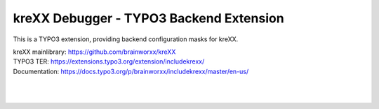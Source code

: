 ========================================
kreXX Debugger - TYPO3 Backend Extension
========================================

.. image:: https://travis-ci.com/brainworxx/kreXX-TYPO3-Extension.svg?branch=master
   :target: https://travis-ci.com/brainworxx/kreXX-TYPO3-Extension
.. image:: https://poser.pugx.org/brainworxx/includekrexx/v/stable
   :target: https://packagist.org/packages/brainworxx/includekrexx
.. image:: https://poser.pugx.org/brainworxx/includekrexx/license
   :target: https://packagist.org/packages/brainworxx/includekrexx
   
   
.. figure:: https://cloud.githubusercontent.com/assets/11192910/15507768/3a5c86b6-21cd-11e6-8309-614e3afbe63c.png
   :alt: kreXX logo


This is a TYPO3 extension, providing backend configuration masks for kreXX.

| kreXX mainlibrary: https://github.com/brainworxx/kreXX
| TYPO3 TER: https://extensions.typo3.org/extension/includekrexx/
| Documentation: https://docs.typo3.org/p/brainworxx/includekrexx/master/en-us/
|
|

.. figure:: https://user-images.githubusercontent.com/11192910/58368478-dfe22700-7eed-11e9-8bff-55b91dc1c279.png
